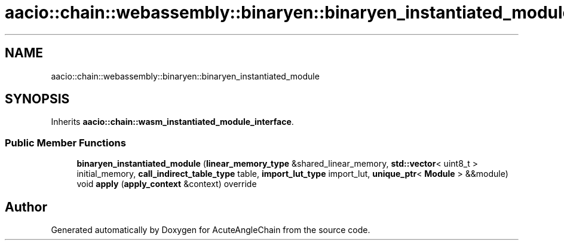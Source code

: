 .TH "aacio::chain::webassembly::binaryen::binaryen_instantiated_module" 3 "Sun Jun 3 2018" "AcuteAngleChain" \" -*- nroff -*-
.ad l
.nh
.SH NAME
aacio::chain::webassembly::binaryen::binaryen_instantiated_module
.SH SYNOPSIS
.br
.PP
.PP
Inherits \fBaacio::chain::wasm_instantiated_module_interface\fP\&.
.SS "Public Member Functions"

.in +1c
.ti -1c
.RI "\fBbinaryen_instantiated_module\fP (\fBlinear_memory_type\fP &shared_linear_memory, \fBstd::vector\fP< uint8_t > initial_memory, \fBcall_indirect_table_type\fP table, \fBimport_lut_type\fP import_lut, \fBunique_ptr\fP< \fBModule\fP > &&module)"
.br
.ti -1c
.RI "void \fBapply\fP (\fBapply_context\fP &context) override"
.br
.in -1c

.SH "Author"
.PP 
Generated automatically by Doxygen for AcuteAngleChain from the source code\&.

